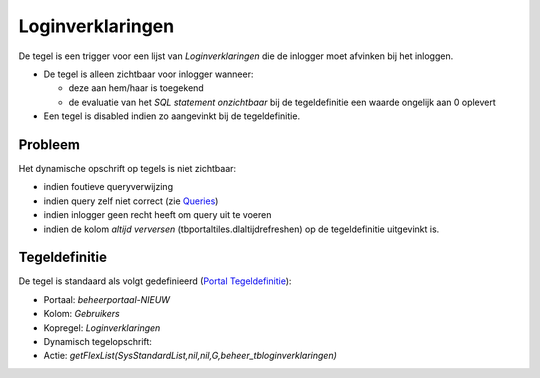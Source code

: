 Loginverklaringen
=================

De tegel is een trigger voor een lijst van *Loginverklaringen* die de
inlogger moet afvinken bij het inloggen.

-  De tegel is alleen zichtbaar voor inlogger wanneer:

   -  deze aan hem/haar is toegekend
   -  de evaluatie van het *SQL statement onzichtbaar* bij de
      tegeldefinitie een waarde ongelijk aan 0 oplevert

-  Een tegel is disabled indien zo aangevinkt bij de tegeldefinitie.

Probleem
--------

Het dynamische opschrift op tegels is niet zichtbaar:

-  indien foutieve queryverwijzing
-  indien query zelf niet correct (zie
   `Queries </docs/instellen_inrichten/queries.md>`__)
-  indien inlogger geen recht heeft om query uit te voeren
-  indien de kolom *altijd verversen* (tbportaltiles.dlaltijdrefreshen)
   op de tegeldefinitie uitgevinkt is.

Tegeldefinitie
--------------

De tegel is standaard als volgt gedefinieerd (`Portal
Tegeldefinitie </docs/instellen_inrichten/portaldefinitie/portal_tegel.md>`__):

-  Portaal: *beheerportaal-NIEUW*
-  Kolom: *Gebruikers*
-  Kopregel: *Loginverklaringen*
-  Dynamisch tegelopschrift:
-  Actie:
   *getFlexList(SysStandardList,nil,nil,G,beheer_tbloginverklaringen)*
